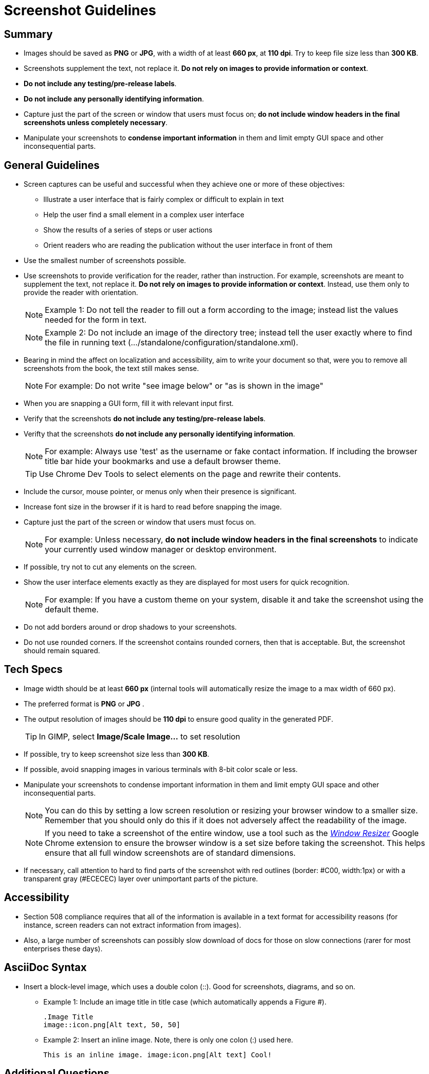 [[screenshot_guidelines]]
= Screenshot Guidelines

[[screenshot-summary]]
== Summary
* Images should be saved as *PNG* or *JPG*, with a width of at least *660 px*, at *110 dpi*. Try to keep file size less than *300 KB*.
* Screenshots supplement the text, not replace it.  *Do not rely on images to provide information or context*.
* *Do not include any testing/pre-release labels*.
* *Do not include any personally identifying information*.
* Capture just the part of the screen or window that users must focus on; *do not include window headers in the final screenshots unless completely necessary*.
* Manipulate your screenshots to *condense important information* in them and limit empty GUI space and other inconsequential parts.

[[screenshot-general]]
== General Guidelines
* Screen captures can be useful and successful when they achieve one or more of these objectives:
** Illustrate a user interface that is fairly complex or difficult to explain in text
** Help the user find a small element in a complex user interface
** Show the results of a series of steps or user actions
** Orient readers who are reading the publication without the user interface in front of them
* Use the smallest number of screenshots possible.
* Use screenshots to provide verification for the reader, rather than instruction. For example, screenshots are meant to supplement the text, not replace it.  *Do not rely on images to provide information or context*. Instead, use them only to provide the reader with orientation.
+
NOTE: Example 1:  Do not tell the reader to fill out a form according to the image; instead list the values needed for the form in text.
+
NOTE: Example 2: Do not include an image of the directory tree; instead tell the user exactly where to find the file in running text (…​/standalone/configuration/standalone.xml).

* Bearing in mind the affect on localization and accessibility, aim to write your document so that, were you to remove all screenshots from the book, the text still makes sense.
+
NOTE: For example: Do not write "see image below" or "as is shown in the image"

* When you are snapping a GUI form, fill it with relevant input first.
* Verify that the screenshots *do not include any testing/pre-release labels*.
* Verifty that the screenshots *do not include any personally identifying information*.
+
NOTE: For example: Always use 'test' as the username or fake contact information. If including the browser title bar hide your bookmarks and use a default browser theme.

+
TIP: Use Chrome Dev Tools to select elements on the page and rewrite their contents.

* Include the cursor, mouse pointer, or menus only when their presence is significant.
* Increase font size in the browser if it is hard to read before snapping the image.
* Capture just the part of the screen or window that users must focus on.
+
NOTE: For example: Unless necessary, *do not include window headers in the final screenshots* to indicate your currently used window manager or desktop environment.

* If possible, try not to cut any elements on the screen.
* Show the user interface elements exactly as they are displayed for most users for quick recognition.
+
NOTE: For example: If you have a custom theme on your system, disable it and take the screenshot using the default theme.

* Do not add borders around or drop shadows to your screenshots.
* Do not use rounded corners. If the screenshot contains rounded corners, then that is acceptable. But, the screenshot should remain squared.

[[screenshot-specs]]
== Tech Specs
* Image width should be at least *660 px* (internal tools will automatically resize the image to a max width of 660 px).
* The preferred format is *PNG* or *JPG* .
* The output resolution of images should be *110 dpi* to ensure good quality in the generated PDF.
+
TIP: In GIMP, select *Image/Scale Image...* to set resolution

* If possible, try to keep screenshot size less than *300 KB*.
* If possible, avoid snapping images in various terminals with 8-bit color scale or less.
* Manipulate your screenshots to condense important information in them and limit empty GUI space and other inconsequential parts.
+
NOTE: You can do this by setting a low screen resolution or resizing your browser window to a smaller size. Remember that you should only do this if it does not adversely affect the readability of the image.
+
NOTE: If you need to take a screenshot of the entire window, use a tool such as the https://chrome.google.com/webstore/detail/window-resizer/kkelicaakdanhinjdeammmilcgefonfh?hl=en[_Window Resizer_^] Google Chrome extension to ensure the browser window is a set size before taking the screenshot. This helps ensure that all full window screenshots are of standard dimensions.

* If necessary, call attention to hard to find parts of the screenshot with red outlines (border: #C00, width:1px) or with a transparent gray (#ECECEC) layer over unimportant parts of the picture.

[[screenshot-accessibility]]
== Accessibility
* Section 508 compliance requires that all of the information is available in a text format for accessibility reasons (for instance, screen readers can not extract information from images).
* Also, a large number of screenshots can possibly slow download of docs for those on slow connections (rarer for most enterprises these days).

[[screenshot-asciidoc]]
== AsciiDoc Syntax
* Insert a block-level image, which uses a double colon (::). Good for screenshots, diagrams, and so on.

** Example 1: Include an image title in title case (which automatically appends a Figure #).
+
----
.Image Title
image::icon.png[Alt text, 50, 50]
----

** Example 2: Insert an inline image. Note, there is only one colon (:) used here.
+
----
This is an inline image. image:icon.png[Alt text] Cool!
----

[[screenshot-questions]]
== Additional Questions
* When should I add a screenshot to my book?
** When  introducing a new part of the UI.
** When the UI is suboptimal and some elements are difficult to find, located in unusual places, hidden, or somehow less visible.
* When, in the development cycle, should I add my screenshots?
** Add them as late in the cycle as possible, preferably during the review process. At this late stage, hopefully there will be fewer UI changes to the product.
+
TIP: Add a placeholder for the screenshot early on in the development cycle. This way it will not be forgotten.

* What image editor should I use?
** The recommended graphical editor is GIMP.

[[screenshot-extensions]]
== Browser Extensions

[[screenshot-resizing]]
=== Resizing Screenshots
There are a couple simple browser extensions that can assist in resizing your browser to the appropriate dimensions.

* Google Chrome extension: https://chrome.google.com/webstore/detail/window-resizer/kkelicaakdanhinjdeammmilcgefonfh?hl=en[_Window Resizer_^]
* Firefox add-on: https://addons.mozilla.org/en-US/firefox/addon/firesizer/[_Firesizer_^]
** You also need to install the Addon Bar: https://addons.mozilla.org/en-US/firefox/addon/the-addon-bar/[_The Addon Bar (Restored)_^]
